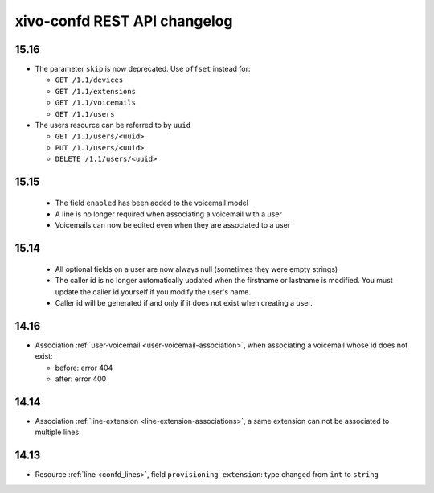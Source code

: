 .. _confd_changelog:

*****************************
xivo-confd REST API changelog
*****************************

15.16
=====

* The parameter ``skip`` is now deprecated. Use ``offset`` instead for:

  * ``GET /1.1/devices``
  * ``GET /1.1/extensions``
  * ``GET /1.1/voicemails``
  * ``GET /1.1/users``

* The users resource can be referred to by ``uuid``

  * ``GET /1.1/users/<uuid>``
  * ``PUT /1.1/users/<uuid>``
  * ``DELETE /1.1/users/<uuid>``


15.15
=====

 * The field ``enabled`` has been added to the voicemail model
 * A line is no longer required when associating a voicemail with a user
 * Voicemails can now be edited even when they are associated to a user

15.14
=====

 * All optional fields on a user are now always null (sometimes they were empty strings)
 * The caller id is no longer automatically updated when the firstname or lastname is modified. You must update the
   caller id yourself if you modify the user's name.
 * Caller id will be generated if and only if it does not exist when creating a user.

14.16
=====

* Association :ref:`user-voicemail <user-voicemail-association>`, when associating a voicemail whose
  id does not exist:

  * before: error 404
  * after: error 400

14.14
=====

* Association :ref:`line-extension <line-extension-associations>`, a same extension can not be
  associated to multiple lines

14.13
=====

* Resource :ref:`line <confd_lines>`, field ``provisioning_extension``: type changed from ``int`` to ``string``
